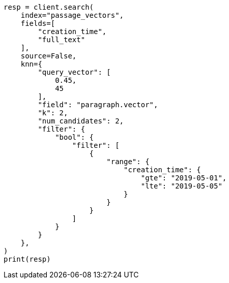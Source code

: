 // This file is autogenerated, DO NOT EDIT
// search/search-your-data/knn-search.asciidoc:787

[source, python]
----
resp = client.search(
    index="passage_vectors",
    fields=[
        "creation_time",
        "full_text"
    ],
    source=False,
    knn={
        "query_vector": [
            0.45,
            45
        ],
        "field": "paragraph.vector",
        "k": 2,
        "num_candidates": 2,
        "filter": {
            "bool": {
                "filter": [
                    {
                        "range": {
                            "creation_time": {
                                "gte": "2019-05-01",
                                "lte": "2019-05-05"
                            }
                        }
                    }
                ]
            }
        }
    },
)
print(resp)
----
